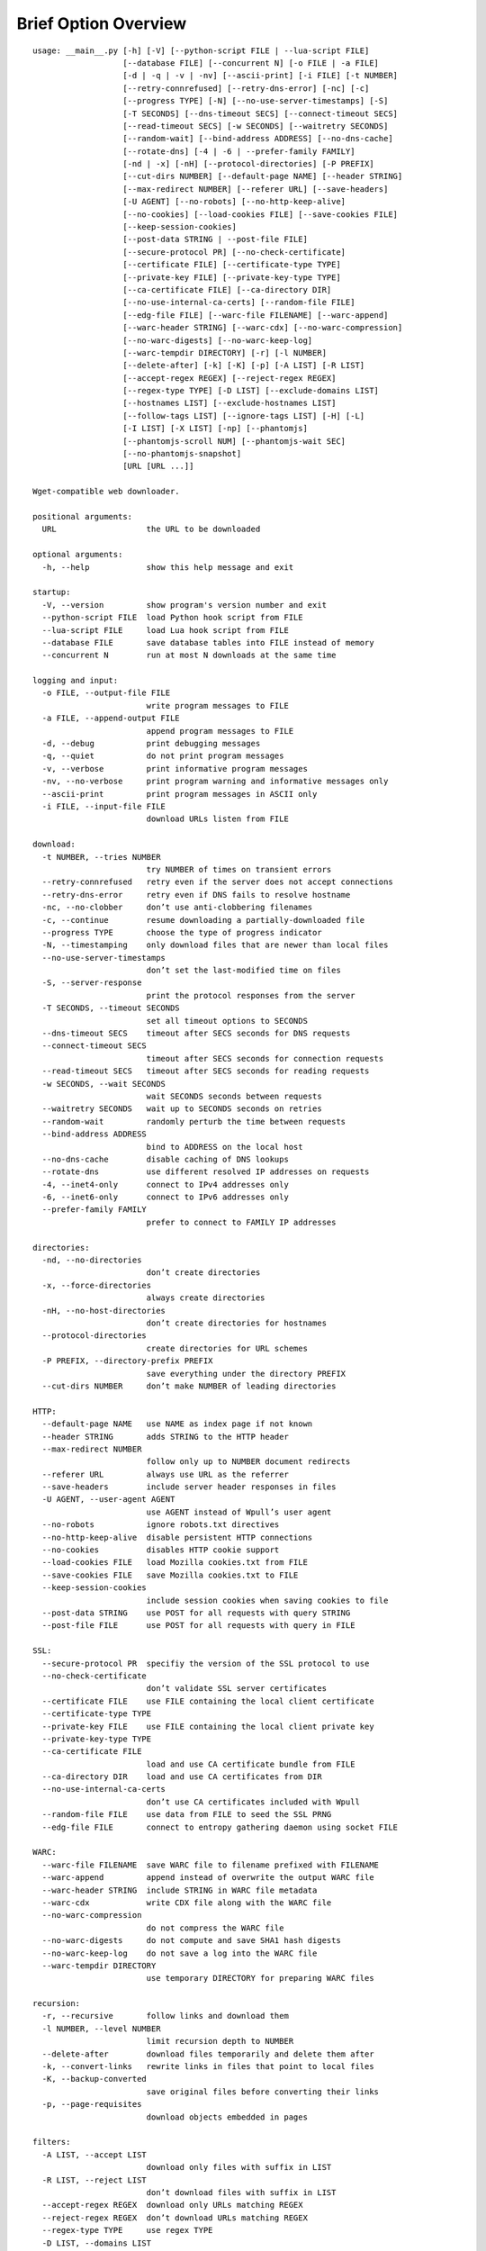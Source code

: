 Brief Option Overview
=====================

::

  usage: __main__.py [-h] [-V] [--python-script FILE | --lua-script FILE]
                     [--database FILE] [--concurrent N] [-o FILE | -a FILE]
                     [-d | -q | -v | -nv] [--ascii-print] [-i FILE] [-t NUMBER]
                     [--retry-connrefused] [--retry-dns-error] [-nc] [-c]
                     [--progress TYPE] [-N] [--no-use-server-timestamps] [-S]
                     [-T SECONDS] [--dns-timeout SECS] [--connect-timeout SECS]
                     [--read-timeout SECS] [-w SECONDS] [--waitretry SECONDS]
                     [--random-wait] [--bind-address ADDRESS] [--no-dns-cache]
                     [--rotate-dns] [-4 | -6 | --prefer-family FAMILY]
                     [-nd | -x] [-nH] [--protocol-directories] [-P PREFIX]
                     [--cut-dirs NUMBER] [--default-page NAME] [--header STRING]
                     [--max-redirect NUMBER] [--referer URL] [--save-headers]
                     [-U AGENT] [--no-robots] [--no-http-keep-alive]
                     [--no-cookies] [--load-cookies FILE] [--save-cookies FILE]
                     [--keep-session-cookies]
                     [--post-data STRING | --post-file FILE]
                     [--secure-protocol PR] [--no-check-certificate]
                     [--certificate FILE] [--certificate-type TYPE]
                     [--private-key FILE] [--private-key-type TYPE]
                     [--ca-certificate FILE] [--ca-directory DIR]
                     [--no-use-internal-ca-certs] [--random-file FILE]
                     [--edg-file FILE] [--warc-file FILENAME] [--warc-append]
                     [--warc-header STRING] [--warc-cdx] [--no-warc-compression]
                     [--no-warc-digests] [--no-warc-keep-log]
                     [--warc-tempdir DIRECTORY] [-r] [-l NUMBER]
                     [--delete-after] [-k] [-K] [-p] [-A LIST] [-R LIST]
                     [--accept-regex REGEX] [--reject-regex REGEX]
                     [--regex-type TYPE] [-D LIST] [--exclude-domains LIST]
                     [--hostnames LIST] [--exclude-hostnames LIST]
                     [--follow-tags LIST] [--ignore-tags LIST] [-H] [-L]
                     [-I LIST] [-X LIST] [-np] [--phantomjs]
                     [--phantomjs-scroll NUM] [--phantomjs-wait SEC]
                     [--no-phantomjs-snapshot]
                     [URL [URL ...]]

  Wget-compatible web downloader.

  positional arguments:
    URL                   the URL to be downloaded

  optional arguments:
    -h, --help            show this help message and exit

  startup:
    -V, --version         show program's version number and exit
    --python-script FILE  load Python hook script from FILE
    --lua-script FILE     load Lua hook script from FILE
    --database FILE       save database tables into FILE instead of memory
    --concurrent N        run at most N downloads at the same time

  logging and input:
    -o FILE, --output-file FILE
                          write program messages to FILE
    -a FILE, --append-output FILE
                          append program messages to FILE
    -d, --debug           print debugging messages
    -q, --quiet           do not print program messages
    -v, --verbose         print informative program messages
    -nv, --no-verbose     print program warning and informative messages only
    --ascii-print         print program messages in ASCII only
    -i FILE, --input-file FILE
                          download URLs listen from FILE

  download:
    -t NUMBER, --tries NUMBER
                          try NUMBER of times on transient errors
    --retry-connrefused   retry even if the server does not accept connections
    --retry-dns-error     retry even if DNS fails to resolve hostname
    -nc, --no-clobber     don’t use anti-clobbering filenames
    -c, --continue        resume downloading a partially-downloaded file
    --progress TYPE       choose the type of progress indicator
    -N, --timestamping    only download files that are newer than local files
    --no-use-server-timestamps
                          don’t set the last-modified time on files
    -S, --server-response
                          print the protocol responses from the server
    -T SECONDS, --timeout SECONDS
                          set all timeout options to SECONDS
    --dns-timeout SECS    timeout after SECS seconds for DNS requests
    --connect-timeout SECS
                          timeout after SECS seconds for connection requests
    --read-timeout SECS   timeout after SECS seconds for reading requests
    -w SECONDS, --wait SECONDS
                          wait SECONDS seconds between requests
    --waitretry SECONDS   wait up to SECONDS seconds on retries
    --random-wait         randomly perturb the time between requests
    --bind-address ADDRESS
                          bind to ADDRESS on the local host
    --no-dns-cache        disable caching of DNS lookups
    --rotate-dns          use different resolved IP addresses on requests
    -4, --inet4-only      connect to IPv4 addresses only
    -6, --inet6-only      connect to IPv6 addresses only
    --prefer-family FAMILY
                          prefer to connect to FAMILY IP addresses

  directories:
    -nd, --no-directories
                          don’t create directories
    -x, --force-directories
                          always create directories
    -nH, --no-host-directories
                          don’t create directories for hostnames
    --protocol-directories
                          create directories for URL schemes
    -P PREFIX, --directory-prefix PREFIX
                          save everything under the directory PREFIX
    --cut-dirs NUMBER     don’t make NUMBER of leading directories

  HTTP:
    --default-page NAME   use NAME as index page if not known
    --header STRING       adds STRING to the HTTP header
    --max-redirect NUMBER
                          follow only up to NUMBER document redirects
    --referer URL         always use URL as the referrer
    --save-headers        include server header responses in files
    -U AGENT, --user-agent AGENT
                          use AGENT instead of Wpull’s user agent
    --no-robots           ignore robots.txt directives
    --no-http-keep-alive  disable persistent HTTP connections
    --no-cookies          disables HTTP cookie support
    --load-cookies FILE   load Mozilla cookies.txt from FILE
    --save-cookies FILE   save Mozilla cookies.txt to FILE
    --keep-session-cookies
                          include session cookies when saving cookies to file
    --post-data STRING    use POST for all requests with query STRING
    --post-file FILE      use POST for all requests with query in FILE

  SSL:
    --secure-protocol PR  specifiy the version of the SSL protocol to use
    --no-check-certificate
                          don’t validate SSL server certificates
    --certificate FILE    use FILE containing the local client certificate
    --certificate-type TYPE
    --private-key FILE    use FILE containing the local client private key
    --private-key-type TYPE
    --ca-certificate FILE
                          load and use CA certificate bundle from FILE
    --ca-directory DIR    load and use CA certificates from DIR
    --no-use-internal-ca-certs
                          don’t use CA certificates included with Wpull
    --random-file FILE    use data from FILE to seed the SSL PRNG
    --edg-file FILE       connect to entropy gathering daemon using socket FILE

  WARC:
    --warc-file FILENAME  save WARC file to filename prefixed with FILENAME
    --warc-append         append instead of overwrite the output WARC file
    --warc-header STRING  include STRING in WARC file metadata
    --warc-cdx            write CDX file along with the WARC file
    --no-warc-compression
                          do not compress the WARC file
    --no-warc-digests     do not compute and save SHA1 hash digests
    --no-warc-keep-log    do not save a log into the WARC file
    --warc-tempdir DIRECTORY
                          use temporary DIRECTORY for preparing WARC files

  recursion:
    -r, --recursive       follow links and download them
    -l NUMBER, --level NUMBER
                          limit recursion depth to NUMBER
    --delete-after        download files temporarily and delete them after
    -k, --convert-links   rewrite links in files that point to local files
    -K, --backup-converted
                          save original files before converting their links
    -p, --page-requisites
                          download objects embedded in pages

  filters:
    -A LIST, --accept LIST
                          download only files with suffix in LIST
    -R LIST, --reject LIST
                          don’t download files with suffix in LIST
    --accept-regex REGEX  download only URLs matching REGEX
    --reject-regex REGEX  don’t download URLs matching REGEX
    --regex-type TYPE     use regex TYPE
    -D LIST, --domains LIST
                          download only from LIST of hostname suffixes
    --exclude-domains LIST
                          don’t download from LIST of hostname suffixes
    --hostnames LIST      download only from LIST of hostnames
    --exclude-hostnames LIST
                          don’t download from LIST of hostnames
    --follow-tags LIST    follow only links contained in LIST of HTML tags
    --ignore-tags LIST    don’t follow links contained in LIST of HTML tags
    -H, --span-hosts      follow links to other hostnames
    -L, --relative        follow only relative links
    -I LIST, --include-directories LIST
                          download only paths in LIST
    -X LIST, --exclude-directories LIST
                          don’t download paths in LIST
    -np, --no-parent      don’t follow to parent directories on URL path

  PhantomJS:
    --phantomjs           use PhantomJS for loading dynamic pages
    --phantomjs-scroll NUM
                          scroll the page NUM times
    --phantomjs-wait SEC  wait SEC seconds between page interactions
    --no-phantomjs-snapshot
                          don’t take dynamic page snapshots

